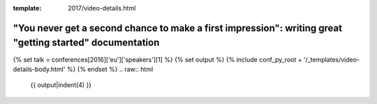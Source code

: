 :template: 2017/video-details.html

"You never get a second chance to make a first impression": writing great "getting started" documentation
=========================================================================================================

{% set talk = conferences[2016]['eu']['speakers'][1] %}
{% set output %}
{% include conf_py_root + '/_templates/video-details-body.html' %}
{% endset %}
.. raw:: html

    {{ output|indent(4) }}
